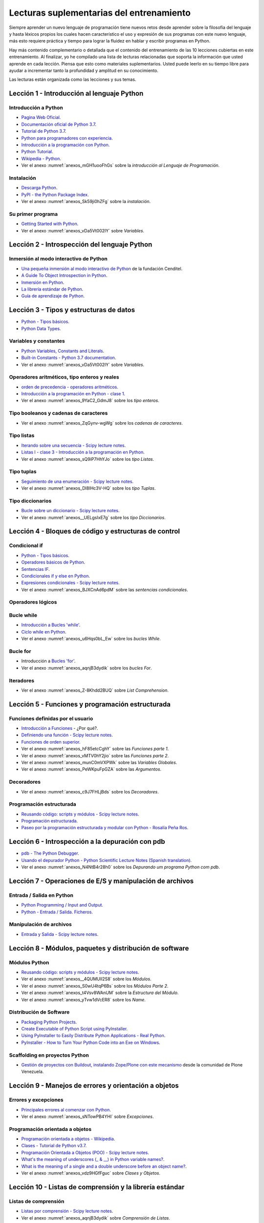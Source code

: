 .. -*- coding: utf-8 -*-


.. _lectura_extras_entrenamiento:

Lecturas suplementarias del entrenamiento
=========================================

Siempre aprender un nuevo lenguaje de programación tiene nuevos retos desde aprender
sobre la filosofía del lenguaje y hasta léxicos propios los cuales hacen característico
el uso y expresión de sus programas con este nuevo lenguaje, más esto requiere práctica
y tiempo para lograr la fluidez en hablar y escribir programas en Python.

Hay más contenido complementario o detallada que el contenido del entrenamiento de las
10 lecciones cubiertas en este entrenamiento. Al finalizar, yo he compilado una lista
de lecturas relacionadas que soporta la información que usted aprende en cada lección.
Piensa que esto como materiales suplementarios. Usted puede leerlo en su tiempo libre
para ayudar a incrementar tanto la profundidad y amplitud en su conocimiento.

Las lecturas están organizada como las lecciones y sus temas.


.. _lectura_extras_leccion1:

Lección 1 - Introducción al lenguaje Python
-------------------------------------------


Introducción a Python
.....................

- `Pagina Web Oficial <https://www.python.org/>`_.

- `Documentación oficial de Python 3.7 <https://docs.python.org/es/3.7/>`_.

- `Tutorial de Python 3.7 <https://docs.python.org/es/3.7/contents.html>`_.

- `Python para programadores con experiencia <http://es.diveintopython.net/odbchelper_divein.html>`_.

- `Introducción a la programación con Python <https://www.mclibre.org/consultar/python/>`_.

- `Python Tutorial <http://www.tutorialspoint.com/python/index.htm>`_.

- `Wikipedia - Python <https://es.wikipedia.org/wiki/Python>`_.

- Ver el anexo :numref:`anexos_mGH1uooFhGs` sobre la *introducción al Lenguaje de Programación*.


Instalación
...........

- `Descarga Python <https://www.python.org/downloads/>`_.

- `PyPI - the Python Package Index <https://pypi.org/>`_.

- Ver el anexo :numref:`anexos_Sk59ji0hZFg` sobre la *instalación*.


Su primer programa
..................

- `Getting Started with Python <https://www.cs.utexas.edu/~mitra/bytes/start.html>`_.

- Ver el anexo :numref:`anexos_vDa5Vt002IY` sobre *Variables*.


.. _lectura_extras_leccion2:

Lección 2 - Introspección del lenguaje Python
---------------------------------------------


Inmersión al modo interactivo de Python
.......................................

- `Una pequeña inmersión al modo interactivo de Python <https://lcaballero.wordpress.com/2012/07/01/inmersion-al-modo-interactivo-de-python/>`_ de la fundación Cenditel.

- `A Guide To Object Introspection in Python <https://www.zeolearn.com/magazine/a-guide-to-object-introspection-in-python>`_.

- `Inmersión en Python <https://diveintopython3.net/>`_.

- `La librería estándar de Python <https://docs.python.org/es/3.7/library/index.html>`_.

- `Guía de aprendizaje de Python <https://pyspanishdoc.sourceforge.net/tut/tut.html>`_.


.. _lectura_extras_leccion3:

Lección 3 - Tipos y estructuras de datos
----------------------------------------

- `Python - Tipos básicos <http://mundogeek.net/archivos/2008/01/17/python-tipos-basicos/>`_.

- `Python Data Types <https://www.programiz.com/python-programming/variables-datatypes>`_.


Variables y constantes
......................

- `Python Variables, Constants and Literals <https://www.programiz.com/python-programming/variables-constants-literals>`_.

- `Built-in Constants - Python 3.7 documentation <https://docs.python.org/es/3.7/library/constants.html>`_.

- Ver el anexo :numref:`anexos_vDa5Vt002IY` sobre *Variables*.


Operadores aritméticos, tipo enteros y reales
.............................................

- `orden de precedencia - operadores aritméticos <https://www.eumus.edu.uy/eme/ensenanza/electivas/python/2014/CursoPython_clase01.html#orden-de-precedencia>`_.

- `Introducción a la programación en Python - clase 1 <https://www.eumus.edu.uy/eme/ensenanza/electivas/python/2014/CursoPython_clase01.html>`_.

- Ver el anexo :numref:`anexos_9YaC2_GdmJ8` sobre los *tipo enteros*.


Tipo booleanos y cadenas de caracteres
......................................

- Ver el anexo :numref:`anexos_ZqGynv-wgWg` sobre los *cadenas de caracteres*.


Tipo listas
...........

- `Iterando sobre una secuencia - Scipy lecture notes <https://claudiovz.github.io/scipy-lecture-notes-ES/intro/language/control_flow.html#iterando-sobre-una-secuencia>`_.

- `Listas I - clase 3 - Introducción a la programación en Python <https://www.eumus.edu.uy/eme/ensenanza/electivas/python/2014/CursoPython_clase03.html#Listas-I>`_.

- Ver el anexo :numref:`anexos_sQ9iP7HhYJo` sobre los *tipo Listas*.


Tipo tuplas
...........

- `Seguimiento de una enumeración - Scipy lecture notes <https://claudiovz.github.io/scipy-lecture-notes-ES/intro/language/control_flow.html#seguimiento-de-una-enumeracion>`_.

- Ver el anexo :numref:`anexos_DI8IHc3V-HQ` sobre los *tipo Tuplas*.

Tipo diccionarios
.................

- `Bucle sobre un diccionario - Scipy lecture notes <https://claudiovz.github.io/scipy-lecture-notes-ES/intro/language/control_flow.html#bucle-sobre-un-diccionario>`_.

- Ver el anexo :numref:`anexos__UELgsIxE7g` sobre los *tipo Diccionarios*.

.. _lectura_extras_leccion4:

Lección 4 - Bloques de código y estructuras de control
------------------------------------------------------


Condicional if
..............

- `Python - Tipos básicos <http://mundogeek.net/archivos/2008/01/17/python-tipos-basicos/>`_.

- `Operadores básicos de Python <http://codigoprogramacion.com/cursos/tutoriales-python/operadores-basicos-de-python.html>`_.

- `Sentencias IF <https://docs.python.org/es/3.7/tutorial/controlflow.html#if-statements>`_.

- `Condicionales if y else en Python <http://codigoprogramacion.com/cursos/tutoriales-python/condicionales-if-y-else-en-python.html>`_.

- `Expresiones condicionales - Scipy lecture notes <https://claudiovz.github.io/scipy-lecture-notes-ES/intro/language/control_flow.html#expresiones-condicionales>`_.

- Ver el anexo :numref:`anexos_BJXCnAd6pdM` sobre las *sentencias condicionales*.


Operadores lógicos
..................

.. todo::
    TODO Terminar de escribir esta sección.


Bucle while
...........

- `Introducción a Bucles 'while' <https://docs.python.org/es/3.7/tutorial/introduction.html#primeros-pasos-hacia-la-programacion>`_.

- `Ciclo while en Python <http://codigoprogramacion.com/cursos/tutoriales-python/ciclo-while-en-python.html>`_.

- Ver el anexo :numref:`anexos_u6Hqs0bL_Ew` sobre los *bucles While*.

.. _`Tutorial Python 11 - Bucles`: https://www.youtube.com/watch?v=I1a7piALq60


Bucle for
.........

- Introducción a `Bucles 'for' <https://docs.python.org/es/3.7/tutorial/controlflow.html#la-sentencia-for>`_.

- Ver el anexo :numref:`anexos_aqnjB3dydik` sobre los *bucles For*.


Iteradores
..........

- Ver el anexo :numref:`anexos_Z-8Khdd2BUQ` sobre *List Comprehension*.


.. _lectura_extras_leccion5:

Lección 5 - Funciones y programación estructurada
-------------------------------------------------


Funciones definidas por el usuario
..................................

- `Introducción a Funciones <https://docs.python.org/es/3.7/tutorial/controlflow.html#definiendo-funciones>`_ - ¿Por qué?.

- `Definiendo una función - Scipy lecture notes <https://claudiovz.github.io/scipy-lecture-notes-ES/intro/language/functions.html#definiendo-una-funcion>`_.

- `Funciones de orden superior <https://github.com/josuemontano/python_intro/wiki/Funciones-de-orden-superior>`_.

- Ver el anexo :numref:`anexos_hF85etcCghY` sobre las *Funciones parte 1*.

- Ver el anexo :numref:`anexos_vMTV0hY2jio` sobre las *Funciones parte 2*.

- Ver el anexo :numref:`anexos_munC0mVXPWk` sobre las *Variables Globales*.

- Ver el anexo :numref:`anexos_PeWKpuFpGZA` sobre las *Argumentos*.


Decoradores
...........

- Ver el anexo :numref:`anexos_c9J7FHLjBds` sobre los *Decoradores*.


Programación estructurada
.........................

- `Reusando código: scripts y módulos - Scipy lecture notes <https://claudiovz.github.io/scipy-lecture-notes-ES/intro/language/reusing_code.html>`_.

- `Programación estructurada <https://es.wikipedia.org/wiki/Programación_estructurada>`_.

- `Paseo por la programación estructurada y modular con Python - Rosalía Peña Ros <https://www.scribd.com/document/545079783/articulo-paseo>`_.


.. _lectura_extras_leccion6:

Lección 6 - Introspección a la depuración con pdb
-------------------------------------------------

- `pdb - The Python Debugger <https://docs.python.org/es/3.7/library/pdb.html>`_.

- `Usando el depurador Python - Python Scientific Lecture Notes (Spanish translation) <https://claudiovz.github.io/scipy-lecture-notes-ES/advanced/debugging/index.html#usando-el-depurador-python>`_.

- Ver el anexo :numref:`anexos_N4NtB4r28h0` sobre los *Depurando um programa Python com pdb*.


.. _lectura_extras_leccion7:

Lección 7 - Operaciones de E/S y manipulación de archivos
---------------------------------------------------------


Entrada / Salida en Python
..........................

- `Python Programming / Input and Output <https://en.wikibooks.org/wiki/Python_Programming/Input_and_Output>`_.

- `Python - Entrada / Salida. Ficheros <http://mundogeek.net/archivos/2008/04/02/python-entrada-salida-ficheros/>`_.


Manipulación de archivos
........................

- `Entrada y Salida - Scipy lecture notes <https://claudiovz.github.io/scipy-lecture-notes-ES/intro/language/io.html>`_.


.. _lectura_extras_leccion8:

Lección 8 - Módulos, paquetes y distribución de software
--------------------------------------------------------


Módulos Python
..............

- `Reusando código: scripts y módulos - Scipy lecture notes <https://claudiovz.github.io/scipy-lecture-notes-ES/intro/language/reusing_code.html>`_.

- Ver el anexo :numref:`anexos__4QUMUlI2S8` sobre los *Módulos*.

- Ver el anexo :numref:`anexos_S0wU4tqP6Bs` sobre los *Módulos Parte 2*.

- Ver el anexo :numref:`anexos_t4Vsv8WAnUM` sobre la *Estructura del Módulo*.

- Ver el anexo :numref:`anexos_yTvw1dVcER8` sobre los *Name*.


Distribución de Software
........................

- `Packaging Python Projects <https://packaging.python.org/en/latest/tutorials/packaging-projects/>`_.

- `Create Executable of Python Script using PyInstaller <https://datatofish.com/executable-pyinstaller/>`_.

- `Using PyInstaller to Easily Distribute Python Applications - Real Python <https://realpython.com/pyinstaller-python/>`_.

- `PyInstaller - How to Turn Your Python Code into an Exe on Windows <https://www.blog.pythonlibrary.org/2021/05/27/pyinstaller-how-to-turn-your-python-code-into-an-exe-on-windows/>`_.



Scaffolding en proyectos Python
...............................

- `Gestión de proyectos con Buildout, instalando Zope/Plone con este mecanismo <https://coactivate.org/projects/ploneve/gestion-de-proyectos-con-buildout>`_
  desde la comunidad de Plone Venezuela.


.. _lectura_extras_leccion9:

Lección 9 - Manejos de errores y orientación a objetos
------------------------------------------------------


Errores y excepciones
.....................

- `Principales errores al comenzar con Python <http://www.cursosgis.com/principales-errores-al-comenzar-con-python/>`_.

- Ver el anexo :numref:`anexos_sNTowPB4YHI` sobre *Excepciones*.

Programación orientada a objetos
................................

- `Programación orientada a objetos - Wikipedia <https://es.wikipedia.org/wiki/Programaci%C3%B3n_orientada_a_objetos>`_.

- `Clases - Tutorial de Python v3.7 <https://docs.python.org/es/3.7/tutorial/classes.html>`_.

- `Programación Orientada a Objetos (POO) - Scipy lecture notes <https://claudiovz.github.io/scipy-lecture-notes-ES/intro/language/oop.html>`_.

- `What's the meaning of underscores (_ & __) in Python variable names? <https://www.youtube.com/watch?v=ALZmCy2u0jQ>`_.

- `What is the meaning of a single and a double underscore before an object name? <https://stackoverflow.com/questions/1301346/what-is-the-meaning-of-single-and-double-underscore-before-an-object-name>`_.

- Ver el anexo :numref:`anexos_vdz9HGfFguc` sobre *Clases y Objetos*.


.. _lectura_extras_leccion10:

Lección 10 - Listas de comprensión y la librería estándar
---------------------------------------------------------


.. _lectura_extras_leccion10_list_compre:

Listas de comprensión
.....................

- `Listas por comprensión - Scipy lecture notes <https://claudiovz.github.io/scipy-lecture-notes-ES/intro/language/control_flow.html#listas-por-comprension>`_.

- Ver el anexo :numref:`anexos_aqnjB3dydik` sobre *Comprensión de Listas*.


.. _lectura_extras_leccion10_datetime:

datetime - Fecha y hora
.......................

- `datetime <https://docs.python.org/es/3.7/library/datetime.html>`_.

- `datetime - Date and Time Value Manipulation <https://pymotw.com/3/datetime/index.html>`_.


.. _lectura_extras_leccion10_locale:

locale - Servicios de internacionalización
..........................................

- `locale <https://docs.python.org/es/3.7/library/locale.html>`_.

- `Formatting Python Dates According to Locale <https://www.skybert.net/python/formatting-python-dates-according-to-locale/>`_.

- `The C or POSIX locale <https://www.ibm.com/docs/en/aix/7.1?topic=locale-c-posix>`_.

- `What Is a Locale <https://docs.oracle.com/cd/E19253-01/817-2521/overview-39/index.html>`_.


.. _lectura_extras_leccion10_email:

email - Correo electrónico
..........................

- `email - Un paquete de manejo de correo electrónico y MIME <https://docs.python.org/es/3.7/library/email.html>`_.

- `email: Ejemplos <https://docs.python.org/es/3/library/email.examples.html>`_.

- `Sending Emails With Python <https://realpython.com/python-send-email/>`_.



.. _lectura_extras_leccion10_json:

json - Codificador y decodificador JSON
.......................................

- `json - Codificador y decodificador JSON <https://docs.python.org/es/3.7/library/json.html>`_.

- `json - JavaScript Object Notation <https://pymotw.com/3/json/index.html#module-json>`_.


.. raw:: html
   :file: ../_templates/partials/soporte_profesional.html

.. disqus::


